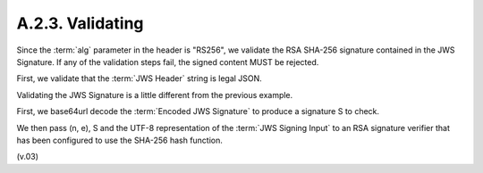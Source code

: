 A.2.3.  Validating
^^^^^^^^^^^^^^^^^^^^^^^^^^^^

Since the :term:`alg` parameter in the header is "RS256", 
we validate the RSA SHA-256 signature contained in the JWS Signature. 
If any of the validation steps fail, 
the signed content MUST be rejected.

First, we validate that the :term:`JWS Header` string is legal JSON.

Validating the JWS Signature is a little different 
from the previous example. 

First, 
we base64url decode the :term:`Encoded JWS Signature` 
to produce a signature S to check. 

We then pass (n, e), 
S and the UTF-8 representation of the :term:`JWS Signing Input` 
to an RSA signature verifier that has been configured 
to use the SHA-256 hash function.


(v.03)
